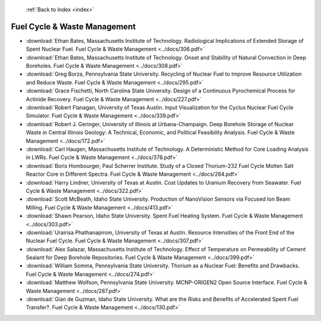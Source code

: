 :ref:`Back to Index <index>`

Fuel Cycle & Waste Management
-----------------------------

* :download:`Ethan Bates, Massachusetts Institute of Technology. Radiological Implications of Extended Storage of Spent Nuclear Fuel. Fuel Cycle & Waste Management <../docs/306.pdf>`
* :download:`Ethan Bates, Massachusetts Institute of Technology. Onset and Stability of Natural Convection in Deep Boreholes. Fuel Cycle & Waste Management <../docs/308.pdf>`
* :download:`Greg Borza, Pennsylvania State University. Recycling of Nuclear Fuel to Improve Resource Utilization and Reduce Waste. Fuel Cycle & Waste Management <../docs/295.pdf>`
* :download:`Grace Fischetti, North Carolina State University. Design of a Continuous Pyrochemical Process for Actinide Recovery. Fuel Cycle & Waste Management <../docs/227.pdf>`
* :download:`Robert Flanagan, University of Texas Austin. Input Visualization for the Cyclus Nuclear Fuel Cycle Simulator. Fuel Cycle & Waste Management <../docs/339.pdf>`
* :download:`Robert J. Geringer, University of Illinois at Urbana-Champaign. Deep Borehole Storage of Nuclear Waste in Central Illinois Geology: A Technical, Economic, and Political Feasibility Analysis. Fuel Cycle & Waste Management <../docs/172.pdf>`
* :download:`Carl Haugen, Massachusetts Institute of Technology. A Deterministic Method for Core Loading Analysis in LWRs. Fuel Cycle & Waste Management <../docs/378.pdf>`
* :download:`Boris Hombourger, Paul Scherrer Institute. Study of a Closed Thorium-232 Fuel Cycle Molten Salt Reactor Core in Different Spectra. Fuel Cycle & Waste Management <../docs/264.pdf>`
* :download:`Harry Lindner, University of Texas at Austin. Cost Updates to Uranium Recovery from Seawater. Fuel Cycle & Waste Management <../docs/322.pdf>`
* :download:`Scott McBeath, Idaho State University. Production of NanoVision Sensors via Focused Ion Beam Milling. Fuel Cycle & Waste Management <../docs/413.pdf>`
* :download:`Shawn Pearson, Idaho State University. Spent Fuel Heating System. Fuel Cycle & Waste Management <../docs/303.pdf>`
* :download:`Urairisa Phathanapirom, University of Texas at Austin. Resource Intensities of the Front End of the Nuclear Fuel Cycle. Fuel Cycle & Waste Management <../docs/307.pdf>`
* :download:`Alex Salazar, Massachusetts Institute of Technology. Effect of Temperature on Permeability of Cement Sealant for Deep Borehole Repositories. Fuel Cycle & Waste Management <../docs/399.pdf>`
* :download:`William Somma, Pennsylvania State University. Thorium as a Nuclear Fuel: Benefits and Drawbacks. Fuel Cycle & Waste Management <../docs/274.pdf>`
* :download:`Matthew Wolfson, Pennsylvania State University. MCNP-ORIGEN2 Open Source Interface. Fuel Cycle & Waste Management <../docs/287.pdf>`
* :download:`Gian de Guzman, Idaho State University. What are the Risks and Benefits of Accelerated Spent Fuel Transfer?. Fuel Cycle & Waste Management <../docs/130.pdf>`
